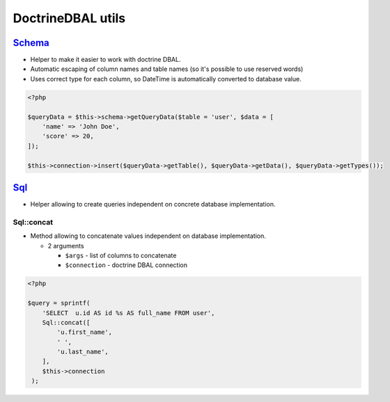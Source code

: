 ==================
DoctrineDBAL utils
==================


`Schema </Data/Driver/DoctrineDBAL/Schema/Schema.php>`_
-------------------------------------------------------

- Helper to make it easier to work with doctrine DBAL.
- Automatic escaping of column names and table names (so it's possible to use reserved words)
- Uses correct type for each column, so DateTime is automatically converted to database value.

.. sourcecode:: php

   <?php

   $queryData = $this->schema->getQueryData($table = 'user', $data = [
       'name' => 'John Doe',
       'score' => 20,
   ]);

   $this->connection->insert($queryData->getTable(), $queryData->getData(), $queryData->getTypes());

`Sql </Data/Driver/DoctrineDBAL/Sql/Sql.php>`_
----------------------------------------------

- Helper allowing to create queries independent on concrete database implementation.

Sql::concat
^^^^^^^^^^^

- Method allowing to concatenate values independent on database implementation.

  - 2 arguments

    - ``$args`` - list of columns to concatenate
    - ``$connection`` - doctrine DBAL connection

.. sourcecode:: php

   <?php

   $query = sprintf(
       'SELECT  u.id AS id %s AS full_name FROM user',
       Sql::concat([
           'u.first_name',
           ' ',
           'u.last_name',
       ],
       $this->connection
    );

